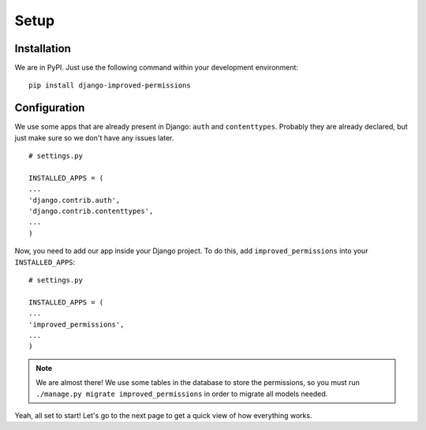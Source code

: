 Setup
=====

Installation
************
We are in PyPI. Just use the following command within your development environment: ::

    pip install django-improved-permissions


Configuration
*************

We use some apps that are already present in Django: ``auth`` and ``contenttypes``. Probably they are already declared, but just make sure so we don't have any issues later. ::

    # settings.py

    INSTALLED_APPS = (
    ...
    'django.contrib.auth',
    'django.contrib.contenttypes',
    ...
    )

Now, you need to add our app inside your Django project. To do this, add ``improved_permissions`` into your ``INSTALLED_APPS``::

    # settings.py

    INSTALLED_APPS = (
    ...
    'improved_permissions',
    ...
    )

.. note:: We are almost there! We use some tables in the database to store the permissions, so you must run ``./manage.py migrate improved_permissions`` in order to migrate all models needed.

Yeah, all set to start! Let's go to the next page to get a quick view of how everything works.
